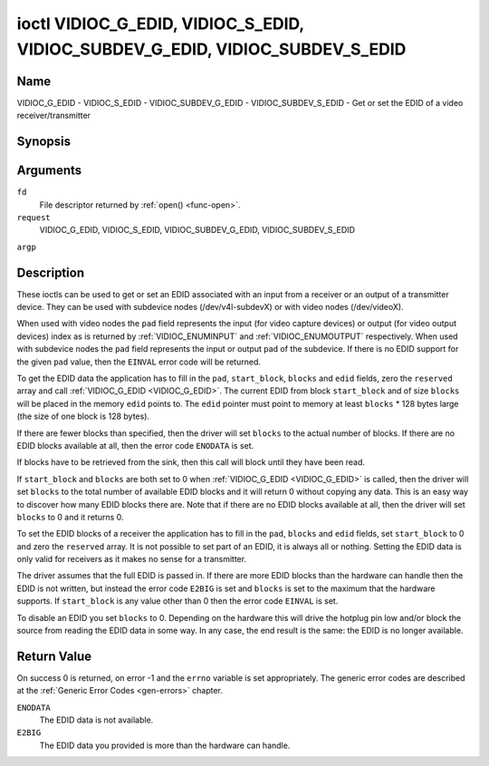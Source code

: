 .. -*- coding: utf-8; mode: rst -*-

.. _VIDIOC_G_EDID:

******************************************************************************
ioctl VIDIOC_G_EDID, VIDIOC_S_EDID, VIDIOC_SUBDEV_G_EDID, VIDIOC_SUBDEV_S_EDID
******************************************************************************

Name
====

VIDIOC_G_EDID - VIDIOC_S_EDID - VIDIOC_SUBDEV_G_EDID - VIDIOC_SUBDEV_S_EDID - Get or set the EDID of a video receiver/transmitter


Synopsis
========

.. cpp:function:: int ioctl( int fd, int request, struct v4l2_edid *argp )


Arguments
=========

``fd``
    File descriptor returned by :ref:`open() <func-open>`.

``request``
    VIDIOC_G_EDID, VIDIOC_S_EDID, VIDIOC_SUBDEV_G_EDID,
    VIDIOC_SUBDEV_S_EDID

``argp``


Description
===========

These ioctls can be used to get or set an EDID associated with an input
from a receiver or an output of a transmitter device. They can be used
with subdevice nodes (/dev/v4l-subdevX) or with video nodes
(/dev/videoX).

When used with video nodes the ``pad`` field represents the input (for
video capture devices) or output (for video output devices) index as is
returned by :ref:`VIDIOC_ENUMINPUT` and
:ref:`VIDIOC_ENUMOUTPUT` respectively. When used
with subdevice nodes the ``pad`` field represents the input or output
pad of the subdevice. If there is no EDID support for the given ``pad``
value, then the ``EINVAL`` error code will be returned.

To get the EDID data the application has to fill in the ``pad``,
``start_block``, ``blocks`` and ``edid`` fields, zero the ``reserved``
array and call :ref:`VIDIOC_G_EDID <VIDIOC_G_EDID>`. The current EDID from block
``start_block`` and of size ``blocks`` will be placed in the memory
``edid`` points to. The ``edid`` pointer must point to memory at least
``blocks`` * 128 bytes large (the size of one block is 128 bytes).

If there are fewer blocks than specified, then the driver will set
``blocks`` to the actual number of blocks. If there are no EDID blocks
available at all, then the error code ``ENODATA`` is set.

If blocks have to be retrieved from the sink, then this call will block
until they have been read.

If ``start_block`` and ``blocks`` are both set to 0 when
:ref:`VIDIOC_G_EDID <VIDIOC_G_EDID>` is called, then the driver will set ``blocks`` to the
total number of available EDID blocks and it will return 0 without
copying any data. This is an easy way to discover how many EDID blocks
there are. Note that if there are no EDID blocks available at all, then
the driver will set ``blocks`` to 0 and it returns 0.

To set the EDID blocks of a receiver the application has to fill in the
``pad``, ``blocks`` and ``edid`` fields, set ``start_block`` to 0 and
zero the ``reserved`` array. It is not possible to set part of an EDID,
it is always all or nothing. Setting the EDID data is only valid for
receivers as it makes no sense for a transmitter.

The driver assumes that the full EDID is passed in. If there are more
EDID blocks than the hardware can handle then the EDID is not written,
but instead the error code ``E2BIG`` is set and ``blocks`` is set to the
maximum that the hardware supports. If ``start_block`` is any value
other than 0 then the error code ``EINVAL`` is set.

To disable an EDID you set ``blocks`` to 0. Depending on the hardware
this will drive the hotplug pin low and/or block the source from reading
the EDID data in some way. In any case, the end result is the same: the
EDID is no longer available.


.. _v4l2-edid:

.. flat-table:: struct v4l2_edid
    :header-rows:  0
    :stub-columns: 0
    :widths:       1 1 2


    -  .. row 1

       -  __u32

       -  ``pad``

       -  Pad for which to get/set the EDID blocks. When used with a video
	  device node the pad represents the input or output index as
	  returned by :ref:`VIDIOC_ENUMINPUT` and
	  :ref:`VIDIOC_ENUMOUTPUT` respectively.

    -  .. row 2

       -  __u32

       -  ``start_block``

       -  Read the EDID from starting with this block. Must be 0 when
	  setting the EDID.

    -  .. row 3

       -  __u32

       -  ``blocks``

       -  The number of blocks to get or set. Must be less or equal to 256
	  (the maximum number of blocks as defined by the standard). When
	  you set the EDID and ``blocks`` is 0, then the EDID is disabled or
	  erased.

    -  .. row 4

       -  __u32

       -  ``reserved``\ [5]

       -  Reserved for future extensions. Applications and drivers must set
	  the array to zero.

    -  .. row 5

       -  __u8 *

       -  ``edid``

       -  Pointer to memory that contains the EDID. The minimum size is
	  ``blocks`` * 128.


Return Value
============

On success 0 is returned, on error -1 and the ``errno`` variable is set
appropriately. The generic error codes are described at the
:ref:`Generic Error Codes <gen-errors>` chapter.

``ENODATA``
    The EDID data is not available.

``E2BIG``
    The EDID data you provided is more than the hardware can handle.
